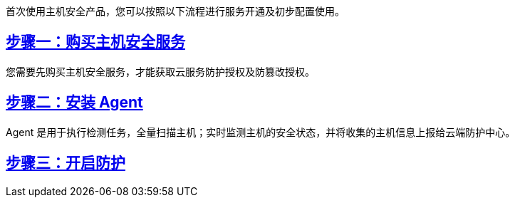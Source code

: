 //快速入门流程

首次使用主机安全产品，您可以按照以下流程进行服务开通及初步配置使用。



== link:enable_hss.adoc[步骤一：购买主机安全服务]

您需要先购买主机安全服务，才能获取云服务防护授权及防篡改授权。

== link:install_agent.adoc[步骤二：安装 Agent]

Agent 是用于执行检测任务，全量扫描主机；实时监测主机的安全状态，并将收集的主机信息上报给云端防护中心。

== link:enable_serv.adoc[步骤三：开启防护]
